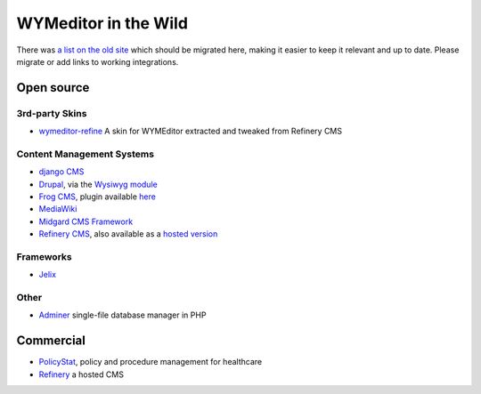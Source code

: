WYMeditor in the Wild
=====================

There was `a list on the old
site <http://web.archive.org/web/20110723192814/http://www.wymeditor.org/>`_
which should be migrated here, making it easier to keep it relevant and up to
date. Please migrate or add links to working integrations. 

Open source
-----------

3rd-party Skins
^^^^^^^^^^^^^^^

* `wymeditor-refine <https://github.com/joshmcarthur/wymeditor-refine>`_
  A skin for WYMEditor extracted and tweaked from Refinery CMS
  
Content Management Systems
^^^^^^^^^^^^^^^^^^^^^^^^^^

* `django CMS <https://www.django-cms.org/>`_
* `Drupal <https://github.com/wymeditor/drupal-wymeditor>`_, via the `Wysiwyg
  module <http://drupal.org/project/wysiwyg>`_
* `Frog CMS <http://www.madebyfrog.com/>`_, plugin available `here
  <https://github.com/them/frog_wymeditor/tree>`_
* `MediaWiki <http://www.mediawiki.org/wiki/Extension:MeanEditor>`_
* `Midgard CMS Framework <http://www.midgard-project.org/>`_
* `Refinery CMS <http://refinerycms.com/>`_, also available as a `hosted
  version <http://refineryhq.com/>`_

Frameworks
^^^^^^^^^^

* `Jelix <http://jelix.org/articles/en/manual-1.2/jforms/xml/htmleditor>`_

Other
^^^^^

* `Adminer <http://www.adminer.org/en/plugins/>`_ single-file database manager
  in PHP

Commercial
----------

* `PolicyStat <http://policystat.com/>`_, policy and procedure management for
  healthcare
* `Refinery <http://refineryhq.com/>`_ a hosted CMS

